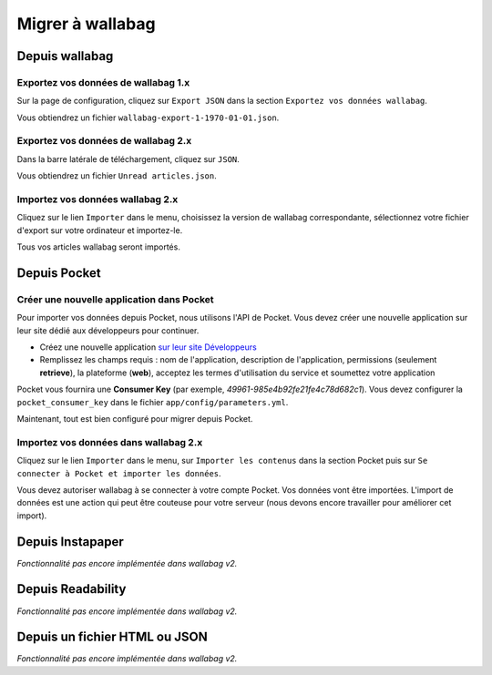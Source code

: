Migrer à wallabag
=================

Depuis wallabag
---------------

Exportez vos données de wallabag 1.x
~~~~~~~~~~~~~~~~~~~~~~~~~~~~~~~~~~~~

Sur la page de configuration, cliquez sur ``Export JSON`` dans la section ``Exportez vos données wallabag``.

.. image:: ../../img/user/export_wllbg_1.png
   :alt: Export from wallabag 1.x
   :align: center

Vous obtiendrez un fichier ``wallabag-export-1-1970-01-01.json``.

Exportez vos données de wallabag 2.x
~~~~~~~~~~~~~~~~~~~~~~~~~~~~~~~~~~~~

Dans la barre latérale de téléchargement, cliquez sur ``JSON``.

.. image:: ../../img/user/export_wllbg_2.png
   :alt: Export from wallabag 2.x
   :align: center

Vous obtiendrez un fichier ``Unread articles.json``.

Importez vos données wallabag 2.x
~~~~~~~~~~~~~~~~~~~~~~~~~~~~~~~~~

Cliquez sur le lien ``Importer`` dans le menu, choisissez la version de wallabag correspondante,
sélectionnez votre fichier d'export sur votre ordinateur et importez-le.

.. image:: ../../img/user/import_wllbg.png
   :alt: Import from wallabag 1.x
   :align: center

Tous vos articles wallabag seront importés.

Depuis Pocket
-------------

Créer une nouvelle application dans Pocket
~~~~~~~~~~~~~~~~~~~~~~~~~~~~~~~~~~~~~~~~~~

Pour importer vos données depuis Pocket, nous utilisons l'API de Pocket.
Vous devez créer une nouvelle application sur leur site dédié aux développeurs pour continuer.

* Créez une nouvelle application `sur leur site Développeurs <https://getpocket.com/developer/apps/new>`_
* Remplissez les champs requis : nom de l'application, description de l'application,
  permissions (seulement **retrieve**), la plateforme (**web**), acceptez les
  termes d'utilisation du service et soumettez votre application

Pocket vous fournira une **Consumer Key** (par exemple, `49961-985e4b92fe21fe4c78d682c1`).
Vous devez configurer la ``pocket_consumer_key`` dans le fichier ``app/config/parameters.yml``.

Maintenant, tout est bien configuré pour migrer depuis Pocket.

Importez vos données dans wallabag 2.x
~~~~~~~~~~~~~~~~~~~~~~~~~~~~~~~~~~~~~~

Cliquez sur le lien ``Importer`` dans le menu, sur  ``Importer les contenus`` dans
la section Pocket puis sur ``Se connecter à Pocket et importer les données``.

Vous devez autoriser wallabag à se connecter à votre compte Pocket.
Vos données vont être importées. L'import de données est une action qui peut être couteuse
pour votre serveur (nous devons encore travailler pour améliorer cet import).

Depuis Instapaper
-----------------

*Fonctionnalité pas encore implémentée dans wallabag v2.*

Depuis Readability
------------------

*Fonctionnalité pas encore implémentée dans wallabag v2.*

Depuis un fichier HTML ou JSON
------------------------------

*Fonctionnalité pas encore implémentée dans wallabag v2.*

